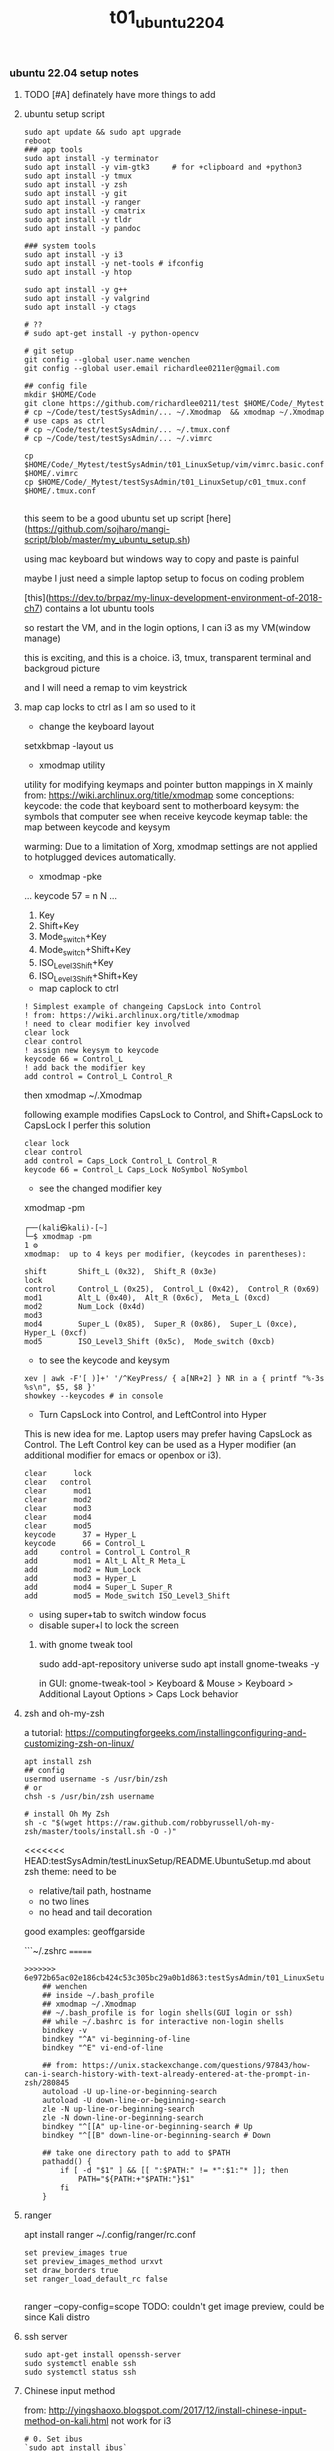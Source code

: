 #+title: t01_ubuntu2204
*** ubuntu 22.04 setup notes

**** TODO [#A] definately have more things to add

**** ubuntu setup script
#+begin_src shell
sudo apt update && sudo apt upgrade
reboot
### app tools
sudo apt install -y terminator
sudo apt install -y vim-gtk3     # for +clipboard and +python3
sudo apt install -y tmux
sudo apt install -y zsh
sudo apt install -y git
sudo apt install -y ranger
sudo apt install -y cmatrix
sudo apt install -y tldr
sudo apt install -y pandoc

### system tools
sudo apt install -y i3
sudo apt install -y net-tools # ifconfig
sudo apt install -y htop

sudo apt install -y g++
sudo apt install -y valgrind
sudo apt install -y ctags

# ??
# sudo apt-get install -y python-opencv

# git setup
git config --global user.name wenchen
git config --global user.email richardlee0211er@gmail.com

## config file
mkdir $HOME/Code
git clone https://github.com/richardlee0211/test $HOME/Code/_Mytest
# cp ~/Code/test/testSysAdmin/... ~/.Xmodmap  && xmodmap ~/.Xmodmap    # use caps as ctrl
# cp ~/Code/test/testSysAdmin/... ~/.tmux.conf
# cp ~/Code/test/testSysAdmin/... ~/.vimrc

cp $HOME/Code/_Mytest/testSysAdmin/t01_LinuxSetup/vim/vimrc.basic.conf $HOME/.vimrc
cp $HOME/Code/_Mytest/testSysAdmin/t01_LinuxSetup/c01_tmux.conf  $HOME/.tmux.conf

#+end_src

this seem to be a good ubuntu set up script
[here](https://github.com/sojharo/mangi-script/blob/master/my_ubuntu_setup.sh)

using mac keyboard but windows way to copy and paste is painful

maybe I just need a simple laptop setup to focus on coding problem

[this](https://dev.to/brpaz/my-linux-development-environment-of-2018-ch7)
contains a lot ubuntu tools

so restart the VM, and in the login options, I can i3 as my VM(window manage)

this is exciting, and this is a choice. i3, tmux, transparent terminal and backgroud picture

and I will need a remap to vim keystrick


**** map cap locks to ctrl as I am so used to it
- change the keyboard layout
setxkbmap -layout us

- xmodmap utility
utility for modifying keymaps and pointer button mappings in X
mainly from: https://wiki.archlinux.org/title/xmodmap
some conceptions:
keycode: the code that keyboard sent to motherboard
keysym:  the symbols that computer see when receive keycode
keymap table: the map between keycode and keysym

warming: Due to a limitation of Xorg, xmodmap settings are not applied to
hotplugged devices automatically.

- xmodmap -pke
...
keycode 57 = n N
...

 1. Key
 2. Shift+Key
 3. Mode_switch+Key
 4. Mode_switch+Shift+Key
 5. ISO_Level3_Shift+Key
 6. ISO_Level3_Shift+Shift+Key

- map caplock to ctrl
#+begin_src ~/.Xmodmap
    ! Simplest example of changeing CapsLock into Control
    ! from: https://wiki.archlinux.org/title/xmodmap
    ! need to clear modifier key involved
    clear lock
    clear control
    ! assign new keysym to keycode
    keycode 66 = Control_L
    ! add back the modifier key
    add control = Control_L Control_R
#+end_src

then xmodmap ~/.Xmodmap

following example modifies CapsLock to Control, and Shift+CapsLock to CapsLock
I perfer this solution
#+begin_src ~/.Xmodmap
	clear lock
	clear control
	add control = Caps_Lock Control_L Control_R
	keycode 66 = Control_L Caps_Lock NoSymbol NoSymbol
#+end_src

- see the changed modifier key
xmodmap -pm
#+begin_src  shell
	┌──(kali㉿kali)-[~]
	└─$ xmodmap -pm                                                                                                 1 ⚙
	xmodmap:  up to 4 keys per modifier, (keycodes in parentheses):

	shift       Shift_L (0x32),  Shift_R (0x3e)
	lock
	control     Control_L (0x25),  Control_L (0x42),  Control_R (0x69)
	mod1        Alt_L (0x40),  Alt_R (0x6c),  Meta_L (0xcd)
	mod2        Num_Lock (0x4d)
	mod3
	mod4        Super_L (0x85),  Super_R (0x86),  Super_L (0xce),  Hyper_L (0xcf)
	mod5        ISO_Level3_Shift (0x5c),  Mode_switch (0xcb)
#+end_src

- to see the keycode and keysym
#+begin_src shell
    xev | awk -F'[ )]+' '/^KeyPress/ { a[NR+2] } NR in a { printf "%-3s %s\n", $5, $8 }'
    showkey --keycodes # in console
#+end_src

- Turn CapsLock into Control, and LeftControl into Hyper
This is new idea for me.
Laptop users may prefer having CapsLock as Control.
The Left Control key can be used as a Hyper modifier
(an additional modifier for emacs or openbox or i3).

#+begin_src  ~/.Xmodmap
	clear      lock
	clear   control
	clear      mod1
	clear      mod2
	clear      mod3
	clear      mod4
	clear      mod5
	keycode      37 = Hyper_L
	keycode      66 = Control_L
	add     control = Control_L Control_R
	add        mod1 = Alt_L Alt_R Meta_L
	add        mod2 = Num_Lock
	add        mod3 = Hyper_L
	add        mod4 = Super_L Super_R
	add        mod5 = Mode_switch ISO_Level3_Shift
#+end_src

- using super+tab to switch window focus
- disable super+l to lock the screen

***** with gnome tweak tool
sudo add-apt-repository universe
sudo apt install gnome-tweaks -y

in GUI:  gnome-tweak-tool > Keyboard & Mouse > Keyboard > Additional Layout Options > Caps Lock behavior

**** zsh and oh-my-zsh
a tutorial: https://computingforgeeks.com/installingconfiguring-and-customizing-zsh-on-linux/
#+begin_src shell
    apt install zsh
    ## config
    usermod username -s /usr/bin/zsh
    # or
    chsh -s /usr/bin/zsh username

    # install Oh My Zsh
    sh -c "$(wget https://raw.github.com/robbyrussell/oh-my-zsh/master/tools/install.sh -O -)"
#+end_src

<<<<<<< HEAD:testSysAdmin/testLinuxSetup/README.UbuntuSetup.md
about zsh theme: 
need to be 
- relative/tail path, hostname
- no two lines
- no head and tail decoration
good examples: geoffgarside

```~/.zshrc
=======
#+begin_src  ~/.zshrc
>>>>>>> 6e972b65ac02e186cb424c53c305bc29a0b1d863:testSysAdmin/t01_LinuxSetup/t01_ubuntu2204.org
    ## wenchen
    ## inside ~/.bash_profile
    ## xmodmap ~/.Xmodmap
    ## ~/.bash_profile is for login shells(GUI login or ssh)
    ## while ~/.bashrc is for interactive non-login shells
    bindkey -v
    bindkey "^A" vi-beginning-of-line
    bindkey "^E" vi-end-of-line

    ## from: https://unix.stackexchange.com/questions/97843/how-can-i-search-history-with-text-already-entered-at-the-prompt-in-zsh/280845
    autoload -U up-line-or-beginning-search
    autoload -U down-line-or-beginning-search
    zle -N up-line-or-beginning-search
    zle -N down-line-or-beginning-search
    bindkey "^[[A" up-line-or-beginning-search # Up
    bindkey "^[[B" down-line-or-beginning-search # Down

    ## take one directory path to add to $PATH
    pathadd() {
        if [ -d "$1" ] && [[ ":$PATH:" != *":$1:"* ]]; then
            PATH="${PATH:+"$PATH:"}$1"
        fi
    }
#+end_src

**** ranger
apt install ranger
~/.config/ranger/rc.conf
#+begin_src config
    set preview_images true
    set preview_images_method urxvt
    set draw_borders true
    set ranger_load_default_rc false

#+end_src

ranger --copy-config=scope
TODO: couldn't get image preview, could be since Kali distro

**** ssh server
#+begin_src shell
    sudo apt-get install openssh-server
    sudo systemctl enable ssh
    sudo systemctl status ssh
#+end_src

**** Chinese input method
from: http://yingshaoxo.blogspot.com/2017/12/install-chinese-input-method-on-kali.html
not work for i3
#+begin_src shell
    # 0. Set ibus
    `sudo apt install ibus`
    `sudo im-config`

    ## 1. Install RIME
    `sudo apt-get install ibus-rime`
    https://github.com/rime/home/wiki/RimeWithIBus#ubuntu

    ## 2. Select Input Language
    `reboot`
    System Setting — Region&Language — input Source, then click ‘+’ button, choose Chinese

    ## 3. Ready to use
    Press Super + space to switch input method.
    Press F4 to switch schema(simple or complex).
#+end_src

from: https://ultra-technology.org/linux_for_beginners/how-to-write-in-japanese-or-chinese-under-linux-on-any-window-manager-using-fcitx/
from: https://askubuntu.com/questions/1060130/using-ibus-japanese-input-with-ubuntu-mate-and-i3
using fcitx, take some patient to make it running
#+begin_src shell
    sudo apt install fcitx fcitx-googlepinyin fcitx-mozc im-config
    sudo apt install xfonts-intl-chinese

    echo " \
    export XMODIFIERS=@im=fcitx \
    export GTK_IM_MODULE=fcitx \
    export QT_IM_MODULE=fcitx \
    export XIM=fcitx \
    fcitx " >> ~/.xinitrc

    im-config -c # using im-config to select fcitx

    fcitx
    fcitx-configtool # using fcitx-config-gtk3 to add language/shortcuts
#+end_src

**** Chinese input method 2
now I understand how encoding and font work.
Hey, since I can read Chinese and there are some pretty cool Chinese Community,
I would need to be type Chinese in Kali, although I don't consider bring Chinese
into my Terminal yet, as a result of not finding a pretty fonts for terminal.
I think type Chinese in the search bar is good enough for now.
Plus if I really need to type Chinese in Terminal,
Gnomal-Terminal has good internal font support for Chinese.
#+begin_src  shell
    sudo apt install ibus-pinyin
    sudo apt install ibus-sunpinyin
    ibus-setup # config to using <C-space> to change imput method
    ibus restart
    reboot
#+end_src

**** firefox plugin
vimium, vim like operation
adblock, adblock
windowed, could float youtube video
dark reader, for late night read

**** screenshot
apt install scrot # and bind it to PrtSc
apt install gnome-screenshot

**** nvidia driver

#+begin_src shell
➜  testSysAdmin git:(master) ✗ sudo nvidia-detector
nvidia-driver-495
➜  testSysAdmin git:(master) ✗ ubuntu-drivers devices
    WARNING:root:_pkg_get_support nvidia-driver-390: package has invalid Support Legacyheader, cannot determine support level
    == /sys/devices/pci0000:00/0000:00:01.0/0000:01:00.0 ==
    modalias : pci:v000010DEd00001DBAsv000010DEsd0000121Abc03sc00i00
    vendor   : NVIDIA Corporation
    driver   : nvidia-driver-450-server - distro non-free
    driver   : nvidia-driver-495 - distro non-free
    driver   : nvidia-driver-460 - distro non-free
    driver   : nvidia-driver-418-server - distro non-free
    driver   : nvidia-driver-390 - distro non-free
    driver   : nvidia-driver-470-server - distro non-free
    driver   : nvidia-driver-460-server - distro non-free
    driver   : nvidia-driver-470 - distro non-free recommended
    driver   : xserver-xorg-video-nouveau - distro free builtin
➜  testSysAdmin git:(master) ✗ sudo apt install -y nvidia-driver-495
#+end_src


***** uninstall nvidia drivers
from: https://askubuntu.com/questions/206283/how-can-i-uninstall-a-nvidia-driver-completely
#+begin_src shell
    dpkg -l  | grep -i nvidia
    sudo apt-get remove --purge '^nvidia-.*'
    sudo apt autoremove
    sudo pat-get install ubuntu-desktop
    echo 'nouveau' | sudo tee -a /etc/modules
    sudo rm /etc/X11/xorg.conf
#+end_src

this works, from: https://askubuntu.com/questions/1124057/ubuntu-18-04-stuck-at-purple-loading-screen-after-new-update
#+begin_src shell
	sudo apt-get update
	sudo apt-get install --reinstall lightdm
	sudo dpkg-reconfigure lightdm
#+end_src

**** cuda
sudo apt install nvidia-cuda-toolkit
nvcc --version


**** install mate
#+begin_src shell
    sudo apt install -y tasksel
    sudo tasksel install ubuntu-mate-desktop
    ## choose lightdm as display manager
#+end_src

**** use terminator
as it support "copy on select"
would be faster when with terminal and broswer work flow
apt install terminator

**** unattended-upgr take too long
from: https://askubuntu.com/questions/934807/unattended-upgrades-status
check
#+begin_src shell
	systemctl list-timers apt-daily.timer
	ls -l /var/lib/apt/periodic/
	less /var/log/unattended-upgrades/unattended-upgrades.log
	apt list --upgradeable | wc -l
#+end_src
for this time, it would take 10 hours to download all the packages it needs
abort this job

from: https://unix.stackexchange.com/questions/374748/ubuntu-update-error-waiting-for-unattended-upgr-to-exit
#+begin_quote
    1. Stop the automatic updater.
    `sudo dpkg-reconfigure -plow unattended-upgrades`
    At the first prompt, choose not to download and install updates.
    Make a reboot.

    2. Make sure any packages in an unclean state are installed correctly.
    `sudo dpkg --configure -a`

    3. Get your system up-top-date.
    `sudo apt update && sudo apt -f install && sudo apt full-upgrade`

    4. Turn the automatic updater back on, now that the blockage is cleared.
    `sudo dpkg-reconfigure -plow unattended-upgrades`
    Select the package unattended-upgrades again.
#+end_quote

log:
system crashed, try to save it,
guess what, donot move the case when the computer is working


**** fix audio problem

kali don't play audio when playing youtube
apt install alsa-utils -y # to use alsamixer
And it could tell PS4 controller and pass audio to this device, nice

**** fix firefox veritical tear
disable hardware acceleration
For Firefox do this:
    Type "about:config" on the address bar.
    Search for layers.acceleration.force-enabled (default is false). This forces Hardware Acceleration to turn on.
    Change it to true by double-clicking.
    Save and restart Firefox.

**** firefox tab appearance

I can hard see the tabs, change its appearence
from: https://superuser.com/questions/1653533/how-to-switch-back-to-firefox-old-style-of-tabs
n Firefox 91, restore the old tab style as follows:

#+begin_quote
    Open about:config.

    Search for toolkit.legacyUserProfileCustomizations.stylesheets.

    Double-click the value to set it to true.

    Open about:support.

    Search for Profile Directory (or Profile Folder).

    Click Open Directory (or Open Folder).

    Create a directory named chrome.

    Navigate into the chrome directory.

    Create a new file inside chrome named userChrome.css.

    Copy and paste the following code into userChrome.css:

     .tab-background {
       border-radius: 0px 0px !important;
       margin-bottom: 0px !important;
     }

     .tabbrowser-tab:not([selected=true]):not([multiselected=true]) .tab-background {
       background-color: color-mix(in srgb, currentColor 5%, transparent);
     }

     menupopup>menu,
     menupopup>menuitem {
       padding-block: 2px !important;
     }

     :root {
       --arrowpanel-menuitem-padding: 2px !important;
     }

    Save the file.

    Restart Firefox.

	The old tab style is restored.
#+end_quote

**** vim copy and paste x11
apt install vim-gtk3
vim --version # look for xterm_clipboard
set clipboard+=unnamedplus

**** build vim with X11 copy and paste support
from vim.git/src/INTSALL
```shell
#+begin_quote
To build Vim on Ubuntu from scratch on a clean system using git:
	Install tools required to be able to get and build Vim:
	% sudo apt install git
	% sudo apt install make
	% sudo apt install clang

	Build Vim with default features:
	% git clone https://github.com/vim/vim.git
	% cd vim/src
	% make

	Run tests to check there are no problems:
	% make test

	Install Vim in /usr/local:
	% sudo make install

	Add X windows clipboard support (also needed for GUI):
	% sudo apt install libxt-dev
	% make reconfig

	Add GUI support:
	% sudo apt install libgtk-3-dev
	% make reconfig

	Add Python 3 support:
	% sudo apt install libpython3-dev
	Uncomment this line in Makefile:
		"CONF_OPT_PYTHON3 = --enable-python3interp"
	% make reconfig
#+end_quote

apt vim is in /user/bin while this build should be in /user/local/bin/vim
only ubuntu using Ctrl+Shift+c or +v to copy and paste


**** pip3 and internet speed test
sudo apt install -y python3-pip
pip3 install speedtest-cli
export PATH="/home/wenchen/.local/bin/:$PATH" # ~/.zshrc

Gigbit internet in the lab
```shell
#+begin_src shell
    pip3 install speedtest-cli
    ➜  testLinuxSetup git:(master) ✗ ~/.local/bin/speedtest
    Retrieving speedtest.net configuration...
    Testing from SUNY at Stony Brook (XXXXXXXXXXXXX)...
    Retrieving speedtest.net server list...
    Selecting best server based on ping...
    Hosted by Optimum Online (New York, NY) [76.79 km]: 7.726 ms
    Testing download speed................................................................................
    Download: 774.94 Mbit/s
    Testing upload speed......................................................................................................
    Upload: 677.55 Mbit/s
#+end_src

**** youtube-dl
sudo wget https://yt-dl.org/latest/youtube-dl -O /usr/local/bin/youtube-dl
sudo chmod a+x /usr/local/bin/youtube-dl
sudo apt install python-dev
rehash

**** dolphin
using dolphin as it provides better img preview
sudo apt install dolphin
feels like this apt build is limited

- setting default filemanager to dolphin
failed after some twinking
maybe reboot??
https://help.ubuntu.com/community/DefaultFileManager

#### stress test
nice, the new heat sink works, stress cpu top temp 65 degrees,
stress gpu top temp 71 degrees
#+begin_src shell
    sudo apt-get install -y stress htop iotop lm-sensors
    # Run a stress test with `nproc` CPU workers (sqrt)
    #                        `nproc` Virtual Memory workers (malloc / free)
    #                        `nproc` workers calling (sync)
    #                        `nproc` workers writing to disk (write / unlink)
    # For a total of 60 seconds.
    stress --cpu `nproc` --vm `nproc` --vm-bytes 1GB --io `nproc` --hdd `nproc` --hdd-bytes 1GB --timeout 60s

    git clone https://github.com/wilicc/gpu-burn
    cd gpu-burn
    make
    ./gpu_burn 60 # will run gpu_burn for 60 seconds

    sudo apt install glmark2
    glmark2

    sudo apt install s-tui
    s-tui

    htop
    sudo iotop
    watch sudo sensors
    watch nvidia-smi
#+end_src

**** install notejs
sudo snap install node --classic
alias open=open-cli # in ~/.zshrc

sudo npm install --global open-cli
sudo npm install --global public-ip-cli    # public-ip
sudo npm install --global internal-ip-cli  # internal-ip

**** how2
how2 seems to be nice, terminal app to search stack overflow
https://github.com/santinic/how2

**** exiftool
mp4, mkv, webm, mov

#+begin_src shell
    exiftool --common -json <filename.mp4>

    ## Renaming Image Files According to their Creation Date
    exiftool '-filename<CreateDate' -d %y%m%d-%H%M%S%%-03.c.%%e -r ./imagepath
    ## This would rename a file taken on Feb 1, 2021, at 14:08 to 20210201-1408-000.xxx.


    exiftool --common -json -r <dir>  >> output.txt   # give me a list of files metadata, cool

    exiftool --common -json -r ./  > output.txt

    time exiftool -progress -ext mp4 -ext mkv -ext webm -ext mov --common -json -r ./ > output.txt
    ## use this one
    time exiftool -progress -ext mp4 -ext mkv -ext webm -ext mov  -ext rmvb -ext avi -ext flv -ext m4v -json -r ./ > output.txt     # remove --common as I need filesize for mkv file

    # ======== ./_edu/SBU_CS519DS/XXXXXXXXXXXXXXXXXXXXXXXXXXXXXXXXXXXXXXXXXXXXXX.mp4 [3788/3788]
    #   895 directories scanned
    #  3788 image files read
    # exiftool -progress -ext mp4 -ext mkv -ext webm -ext mov -ext rmvb -ext avi     38.25s user 8.30s system 17% cpu 4:25.29 total
    ## 4 min to scan 3788 files, not bad


    ## does it worth the cpu time to convert all video file to one format ??

    exiftool -progress -ext mp4 -ext mkv -ext webm -ext mov --common -json -r ./ > output.txt

    exiftool -T -createdate -aperture -shutterspeed -iso dir > out.txt
    ## List specified meta information in tab-delimited column form for all images in "dir" to an output text file named "out.txt".


    ## we don't need -l here
    exiftool --common -json -l -r ./  > output.txt
    # [{
    #   "SourceFile": "./apple/XXXXXXXXXXXXXXXXXXXXXXXXXXXXXXXXXXXXXXXXXXXXXXXXXXXXX.mp4",
    #   "ExifToolVersion": {
    #     "desc": "ExifTool Version Number",
    #     "val": 12.30
    #   },
    #   "Directory": {
    #     "desc": "Directory",
    #     "val": "./apple"
    #   },
    #   "FileModifyDate": {
    #     "desc": "File Modification Date/Time",
    #     "val": "2021:09:14 15:17:14-04:00"
    #   },
    #   "FileAccessDate": {
    #     "desc": "File Access Date/Time",
    #     "val": "2021:09:14 15:17:14-04:00"
    #   },
    #   # ...
    # ]


    (base) ➜  ads exiftool -common -csv -r ./ > out.csv
        2 directories scanned
       10 image files read
    (base) ➜  ads more out.csv       # don't have Durations, I also need creation date
    SourceFile,FileName,FileSize,ImageSize
    ./apple/XXXXXXXXXXXXXXXXXXXXXXXXXXXXXXXXXXXXXXXXXXXXXXXXXXXXX.mp4,XXXXXXXXXXXXXXXXXXXXXXXXXXXXXXXXXXXXXXXXXXXXXXXXXXXXX.mp4,30 MiB,1920x1080

    ## without -common
    ## SourceFile,AudioBitsPerSample,AudioChannels,AudioFormat,AudioSampleRate,AverageBitrate,AvgBitrate,Balance,BitDepth,BufferSize,ByteOrderMark,CodecID,ColorRepresentation,CompatibleBrands,CompressorID,CreateDate,CurrentTime,Directory,DocType,DocTypeReadVersion,DocTypeVersion,Duration,EBMLReadVersion,EBMLVersion,Encoder,Error,ExifToolVersion,FileAccessDate,FileInodeChangeDate,FileModifyDate,FileName,FilePermissions,FileSize,FileType,FileTypeExtension,GraphicsMode,HandlerDescription,HandlerType,HandlerVendorID,ImageHeight,ImageSize,ImageWidth,LineCount,MajorBrand,MatrixStructure,MaxBitrate,MediaCreateDate,MediaDataOffset,MediaDataSize,MediaDuration,MediaHeaderVersion,MediaLanguageCode,MediaModifyDate,MediaTimeScale,Megapixels,MIMEEncoding,MIMEType,MinorVersion,ModifyDate,MovieHeaderVersion,MuxingApp,Newlines,NextTrackID,OpColor,PixelAspectRatio,PosterTime,PreferredRate,PreferredVolume,PreviewDuration,PreviewTime,Rotation,SelectionDuration,SelectionTime,SourceImageHeight,SourceImageWidth,TagName,TagString,TimecodeScale,TimeScale,TrackCreateDate,TrackDuration,TrackHeaderVersion,TrackID,TrackLanguage,TrackLayer,TrackModifyDate,TrackNumber,TrackType,TrackVolume,VideoFrameRate,VideoScanType,WordCount,WritingApp,XResolution,YResolution
#+end_src

**** teamviewer
wget https://download.teamviewer.com/download/linux/teamviewer_amd64.deb
sudo apt install ./name.deb ## or
sudo dpkg -i ./name.deb

which teamviewer
teamviewer -help
teamviewer -info
-> % sudo teamviewer -info
 TeamViewer                           15.29.4  (DEB)
 TeamViewer ID:                        XXXXXXXXX
-> % sudo teamviewer passwd <abcd1234>



**** config window manager to fit my habits
tile window to left, right, top-right, botton-right, full screen
    ALT+SHIFT+hjkl
move window to second screen
    ALT+SHIFT+1234

**** zothers
this seem to be a good ubuntu set up script
from: [[https://github.com/sojharo/mangi-script/blob/master/my_ubuntu_setup.sh]]

using mac keyboard but windows way to copy and paste is painful

maybe I just need a simple laptop setup to focus on coding problem

from: [[https://dev.to/brpaz/my-linux-development-environment-of-2018-ch7]]
contains a lot ubuntu tools

so restart the VM, and in the login options, I can i3 as my VM(window manage)

this is exciting, and this is a choice. i3, tmux, transparent terminal and backgroud picture

and I will need a remap to vim keystrick



*** log 20220124 lab machine
okay I need to set up a clean Ubuntu 18.04 for Unity3D

change color palettes in terminal app, as many terminal app use this config

**** different desktop environment survey
from: https://ubuntu.com/download/flavours
from: https://linuxconfig.org/the-8-best-ubuntu-desktop-environments-20-04-focal-fossa-linux

**** Ubuntu Mate
from: https://wiki.mate-desktop.org/mate-desktop/
has redshift, cool
from: https://wiki.mate-desktop.org/mate-desktop/applications/atril/

Gnome 3
from: https://www.gnome.org/

KDE
from: https://kde.org/plasma-desktop/

from: https://ubuntustudio.org/
from: https://xubuntu.org/

**** log 20220526 lab machine
--------------------------------------------------------------------------------
set up Ubuntu 22.04 for Docker GPU experience

tried Code ready Container(CRC) from redhat and charted-kubeflow, microk8s, and juju
killed Ubuntu desktop display, need reinstall system again, shoot

Code
Download folder
broswer book marks


**** power consumption cli

of course a file
sudo cat /sys/class/powercap/*/energy_uj   ## on a laptop version Ubuntu
sudo cat /sys/class/power_supply/BAT0/power_now

from: https://askubuntu.com/questions/421955/software-to-find-desktop-power-usage
Powertop, Powerstat, and Power Statistics programs only works for laptops

it turns out, this is inconvenient by software
from: https://web.archive.org/web/20210506133809/
from: https://software.intel.com/content/www/us/en/develop/blogs/measuring-application-power-consumption-on-linux-operating-system.html

*** temp rice Linux

well, I gonna try it anyway.

search download and install *VirtualBox*
search download and install *Arch Linux*

links:
[[https://upload.wikimedia.org/wikipedia/commons/1/1b/Linux_Distribution_Timeline.svg][time line]]
[[https://wiki.installgentoo.com/index.php/GNU/Linux_ricing][GNU/Linux ricing]]
[[https://github.com/Airblader/i3][i3-gaps]]
[[https://wiki.archlinux.org/index.php/Frequently_asked_questions][arch wiki]]

form:[[https://wiki.archlinux.org/index.php/General_recommendations][general recommendations]]
followed this wiki to build my ArchLinux and fall, the login interface display gabage
the default pdf view in Ubuntu is "evince", which support hjkl vim move key-map

**** Top 10 Linux Job Interview Questions

<2019-09-23>

From youtube tutorialLinux
Q1: Kernel Version Checking
uname -a

Q2: IP address checking
Ifconfig
Ip adds show eth0

Q3: Free disk space checking
df -ah
Disk free

Q4: Manage services on a system
new: systemd
Systemctl status udev

old:
Service dev status

Q5: check fold’s size
du -sh ~/Code
Disk usage

Q6: check for open ports
netstat -tulpn

Q7: CPU usage of a process
Ps aux | grep nginx
Top

Q8: Dealing with Mounts
Ls /mnt
Mount /dev/sda2 /mnt
More /etc/fsfile

Q9: help list
Man <command>
<Command> —help
Google.com

**** Some notes on youtube DistroTube First Rice

For any terminal using Xresource
Xrdb -merge ~/.Xresource

- Alsamixer
- GIMP, the photo editing software
- Powerline
- Cmus, a terminal music player
- Unicode character with fontawesome, or other font
- Just search unicode music
 - vi mode in bash and zsh
- mpd ncmpcpp mpc
- Pandoc

**** logout using commnand line
Logout with ‘pkill x’, OMG
Pkill - u ${USERNAME}
Or
Gnome-session-quit

Use stow to place dot in  ~/.config

**** Linux from scratch

here: http://www.linuxfromscratch.org/
what could help more to build a Linux from scratch

Here: http://www.linuxfromscratch.org/blfs/view/svn/index.html
A good list of Linux package and utility


**** do resolution 2560x1440 on SyncMaster SA850 :tDevLog:

!! not a driver problem, this the DP to DVI adaptor or the DVI cable can not do more than 1080P

```shell
	## could config X server in ~/.xprofile

	## example
	# sudo xrandr --newmode "1600x900_60.00"  118.25  1600 1696 1856 2112  900 903 908 934 -hsync +vsync
	# sudo xrandr --addmode eDP-1 "1600x900_60.00"
	# sudo xrandr --newmode "2560x1440_60.00"  312.25  2560 2752 3024 3488  1440 1443 1448 1493 -hsync +vsync

	## failed
	# xrandr to get display name, DP-1
	# ╰─○ cvt 2560 1440
	# 2560x1440 59.96 Hz (CVT 3.69M9) hsync: 89.52 kHz; pclk: 312.25 MHz
	# Modeline "2560x1440_60.00"  312.25  2560 2752 3024 3488  1440 1443 1448 1493 -hsync +vsync

	## failed 02
	# gtf 2560 1440 60
	# 2560x1440 @ 60.00 Hz (GTF) hsync: 89.40 kHz; pclk: 311.83 MHz
	# Modeline "2560x1440_60.00"  311.83  2560 2744 3024 3488  1440 1441 1444 1490  -HSync +Vsync
	# sudo xrandr --newmode "test02"  311.83  2560 2744 3024 3488  1440 1441 1444 1490  -HSync +Vsync
	# sudo xrandr --addmode DP-1 "test02"

	## failed 03
	# gtf 2560 1440 30
	# 2560x1440 @ 30.00 Hz (GTF) hsync: 43.95 kHz; pclk: 146.27 MHz
	# Modeline "2560x1440_30.00"  146.27  2560 2680 2944 3328  1440 1441 1444 1465  -HSync +Vsync
	# sudo xrandr --newmode "test03" 146.27  2560 2680 2944 3328  1440 1441 1444 1465  -HSync +Vsync
	# sudo xrandr --addmode DP-1 "test03"
	# sudo xrandr --output DP-1 --mode "test03"

	# lspci -nn # to view the devices
	# check /var/log/Xorg.0.log
```

**** setting up printer in Ubuntu, no lucky here :tDevLog:

Dell 2155cdn Ubuntu driver install

driver from dell doesn't work with ubuntu
from: https://www.dell.com/support/home/en-us/product-support/product/dell-2155cn-cdn/drivers
from: https://www.dell.com/support/kbdoc/en-us/000129694/how-to-install-and-configure-a-dell-printer-using-the-ubuntu-operating-system
rpm2cpio your filename.rpm | cpio --extract --make-directories
sudo chown -R root:root usr
sudo cp -r usr /
sudo service cups restart
ipstat
https://ip:631/Printers



from: https://ubuntuforums.org/showthread.php?t=2053460
Openprinting recommends the Generic PCL 5c Printer - CUPS+Gutenprint v5.2.5 driver for the related 2145cn. You might have some luck there.

